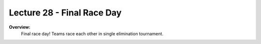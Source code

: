 .. _doc_lecture28:


Lecture 28 - Final Race Day
======================================================

**Overview:** 
	Final race day! Teams race each other in single elimination tournament.

..
	**Topics Covered:**
		-	Why use a simulator?
		-	How to install and use the F1TENTH simulator

	**Slides:**

		.. raw:: html

			<iframe width="700" height="500" src="https://docs.google.com/presentation/d/e/2PACX-1vQNgKFD1BvKVubo9QHLy4EzcynI5GinsYiLNvg_XKIlogzaNLQEf8H5-10A1GAVHwNTlANirsqR7AMT/embed?start=false&loop=false&delayms=3000" frameborder="0" width="960" height="569" allowfullscreen="true" mozallowfullscreen="true" webkitallowfullscreen="true"></iframe>

..	
	**Video:**

		.. raw:: html

			<iframe width="560" height="315" src="https://www.youtube.com/embed/zkMelEB3-PY" frameborder="0" allow="accelerometer; autoplay; encrypted-media; gyroscope; picture-in-picture" allowfullscreen></iframe>


	**Links to additional resources:**
		- `F1TENTH Simulator Repo <https://github.com/f1tenth/f110_ros/tree/master/f110_simulator>`_
